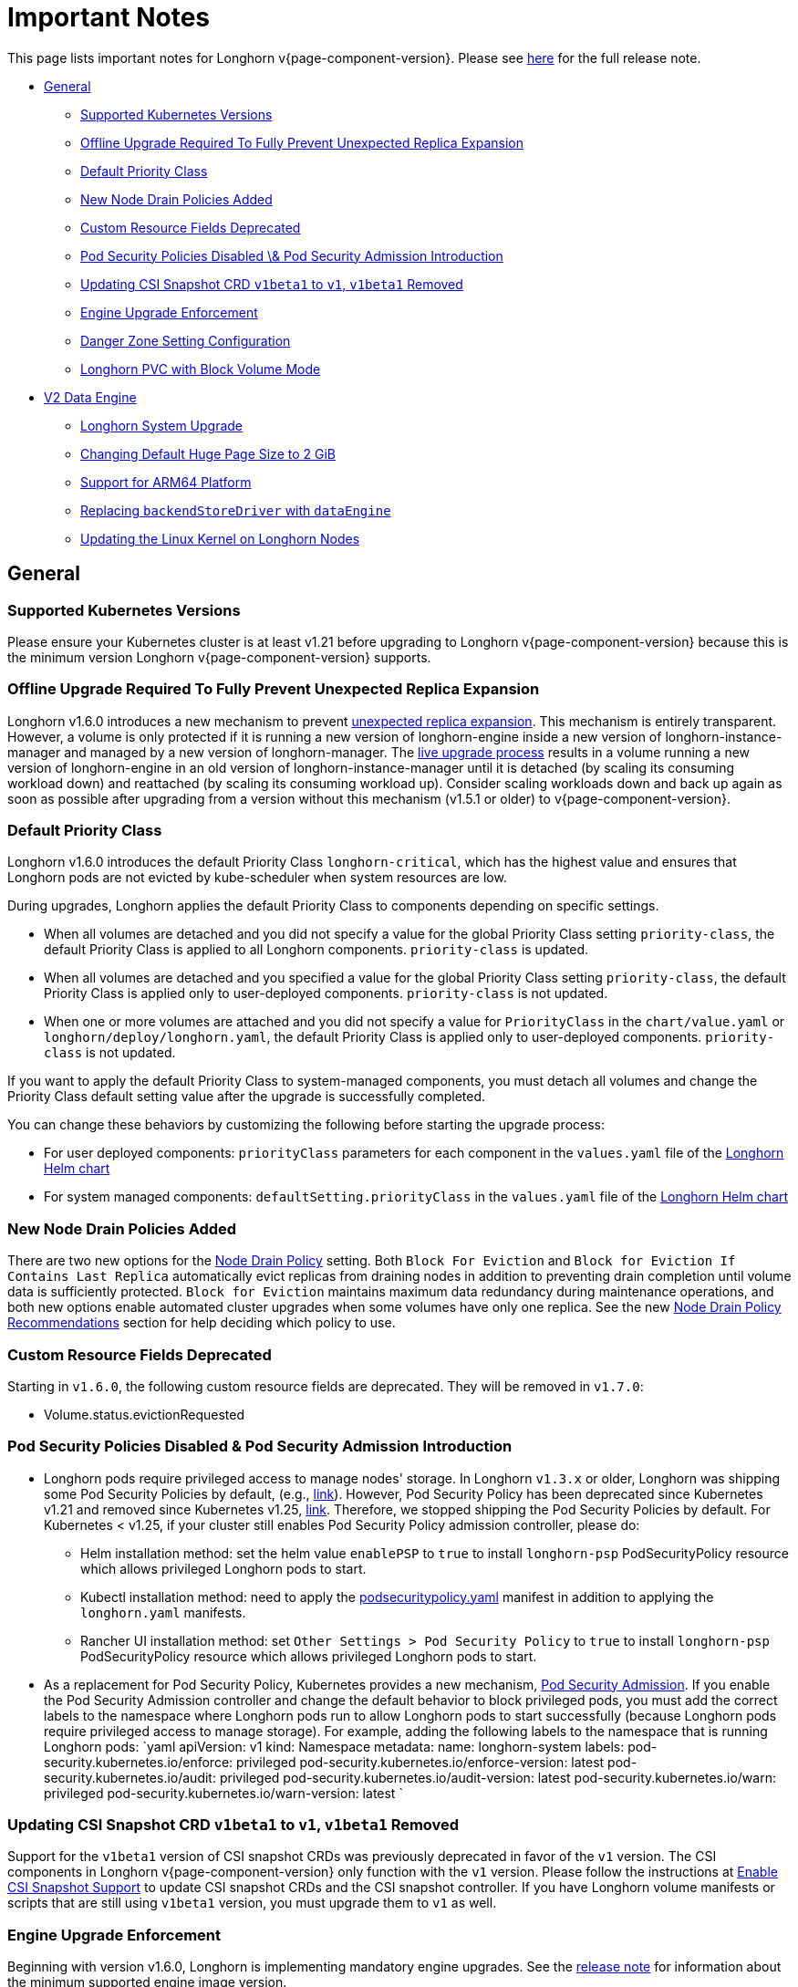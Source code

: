 = Important Notes
:weight: 4
:current-version: {page-component-version}

This page lists important notes for Longhorn v{current-version}.
Please see https://github.com/longhorn/longhorn/releases/tag/v{current-version}[here] for the full release note.

* <<general,General>>
 ** <<supported-kubernetes-versions,Supported Kubernetes Versions>>
 ** <<offline-upgrade-required-to-fully-prevent-unexpected-replica-expansion,Offline Upgrade Required To Fully Prevent Unexpected Replica Expansion>>
 ** <<default-priority-class,Default Priority Class>>
 ** <<new-node-drain-policies-added,New Node Drain Policies Added>>
 ** <<custom-resource-fields-deprecated,Custom Resource Fields Deprecated>>
 ** <<pod-security-policies-disabled--pod-security-admission-introduction,Pod Security Policies Disabled \& Pod Security Admission Introduction>>
 ** <<updating-csi-snapshot-crd-v1beta1-to-v1-v1beta1-removed,Updating CSI Snapshot CRD `v1beta1` to `v1`, `v1beta1` Removed>>
 ** <<engine-upgrade-enforcement,Engine Upgrade Enforcement>>
 ** <<danger-zone-setting-configuration,Danger Zone Setting Configuration>>
 ** <<longhorn-pvc-with-block-volume-mode,Longhorn PVC with Block Volume Mode>>
* <<v2-data-engine,V2 Data Engine>>
 ** <<longhorn-system-upgrade,Longhorn System Upgrade>>
 ** <<changing-default-huge-page-size-to-2-gib,Changing Default Huge Page Size to 2 GiB>>
 ** <<support-for-arm64-platform,Support for ARM64 Platform>>
 ** <<replacing-backendstoredriver-with-dataengine,Replacing `backendStoreDriver` with `dataEngine`>>
 ** <<updating-the-linux-kernel-on-longhorn-nodes,Updating the Linux Kernel on Longhorn Nodes>>

== General

=== Supported Kubernetes Versions

Please ensure your Kubernetes cluster is at least v1.21 before upgrading to Longhorn v{current-version} because this is the minimum version Longhorn v{current-version} supports.

=== Offline Upgrade Required To Fully Prevent Unexpected Replica Expansion

Longhorn v1.6.0 introduces a new mechanism to prevent xref:/home/jhk/projects/suse/longhorn-product-docs/modules/ROOT/kb/troubleshooting-unexpected-expansion-leads-to-degradation-or-attach-failure.adoc[unexpected replica
expansion]. This
mechanism is entirely transparent. However, a volume is only protected if it is running a new version of longhorn-engine
inside a new version of longhorn-instance-manager and managed by a new version of longhorn-manager. The xref:deploy/deploy/upgrade/upgrade-engine.adoc#_live_upgrade[live upgrade
process] results in a volume running a new version of longhorn-engine
in an old version of longhorn-instance-manager until it is detached (by scaling its consuming workload down) and
reattached (by scaling its consuming workload up). Consider scaling workloads down and back up again as soon as possible
after upgrading from a version without this mechanism (v1.5.1 or older) to v{current-version}.

=== Default Priority Class

Longhorn v1.6.0 introduces the default Priority Class `longhorn-critical`, which has the highest value and ensures that Longhorn pods are not evicted by kube-scheduler when system resources are low.

During upgrades, Longhorn applies the default Priority Class to components depending on specific settings.

* When all volumes are detached and you did not specify a value for the global Priority Class setting `priority-class`, the default Priority Class is applied to all Longhorn components. `priority-class` is updated.
* When all volumes are detached and you specified a value for the global Priority Class setting `priority-class`, the default Priority Class is applied only to user-deployed components. `priority-class` is not updated.
* When one or more volumes are attached and you did not specify a value for `PriorityClass` in the `chart/value.yaml` or `longhorn/deploy/longhorn.yaml`, the default Priority Class is applied only to user-deployed components. `priority-class` is not updated.

If you want to apply the default Priority Class to system-managed components, you must detach all volumes and change the Priority Class default setting value after the upgrade is successfully completed.

You can change these behaviors by customizing the following before starting the upgrade process:

* For user deployed components: `priorityClass` parameters for each component in the `values.yaml` file of the https://github.com/longhorn/longhorn/blob/v1.6.0/chart/values.yaml[Longhorn Helm chart]
* For system managed components: `defaultSetting.priorityClass` in the `values.yaml` file of the https://github.com/longhorn/longhorn/blob/v1.6.0/chart/values.yaml[Longhorn Helm chart]

=== New Node Drain Policies Added

There are two new options for the xref:deploy/references/settings.adoc#_node_drain_policy[Node Drain Policy] setting. Both `Block
For Eviction` and `Block for Eviction If Contains Last Replica` automatically evict replicas from draining nodes in
addition to preventing drain completion until volume data is sufficiently protected. `Block for Eviction` maintains
maximum data redundancy during maintenance operations, and both new options enable automated cluster upgrades when some
volumes have only one replica. See the new xref:deploy/maintenance/maintenance.adoc#_node_drain_policy_recommendations[Node Drain Policy
Recommendations] section for help deciding which
policy to use.

=== Custom Resource Fields Deprecated

Starting in `v1.6.0`, the following custom resource fields are deprecated. They will be removed in `v1.7.0`:

* Volume.status.evictionRequested

=== Pod Security Policies Disabled & Pod Security Admission Introduction

* Longhorn pods require privileged access to manage nodes' storage. In Longhorn `v1.3.x` or older, Longhorn was shipping some Pod Security Policies by default, (e.g., https://github.com/longhorn/longhorn/blob/4ba39a989b4b482d51fd4bc651f61f2b419428bd/chart/values.yaml#L260[link]).
However, Pod Security Policy has been deprecated since Kubernetes v1.21 and removed since Kubernetes v1.25, https://kubernetes.io/docs/concepts/security/pod-security-policy/[link].
Therefore, we stopped shipping the Pod Security Policies by default.
For Kubernetes < v1.25, if your cluster still enables Pod Security Policy admission controller, please do:
 ** Helm installation method: set the helm value `enablePSP` to `true` to install `longhorn-psp` PodSecurityPolicy resource which allows privileged Longhorn pods to start.
 ** Kubectl installation method: need to apply the https://raw.githubusercontent.com/longhorn/longhorn/master/deploy/podsecuritypolicy.yaml[podsecuritypolicy.yaml] manifest in addition to applying the `longhorn.yaml` manifests.
 ** Rancher UI installation method: set `Other Settings > Pod Security Policy` to `true` to install `longhorn-psp` PodSecurityPolicy resource which allows privileged Longhorn pods to start.
* As a replacement for Pod Security Policy, Kubernetes provides a new mechanism, https://kubernetes.io/docs/concepts/security/pod-security-admission/[Pod Security Admission].
If you enable the Pod Security Admission controller and change the default behavior to block privileged pods,
you must add the correct labels to the namespace where Longhorn pods run to allow Longhorn pods to start successfully
(because Longhorn pods require privileged access to manage storage).
For example, adding the following labels to the namespace that is running Longhorn pods:
  `yaml
  apiVersion: v1
  kind: Namespace
  metadata:
    name: longhorn-system
    labels:
      pod-security.kubernetes.io/enforce: privileged
      pod-security.kubernetes.io/enforce-version: latest
      pod-security.kubernetes.io/audit: privileged
      pod-security.kubernetes.io/audit-version: latest
      pod-security.kubernetes.io/warn: privileged
      pod-security.kubernetes.io/warn-version: latest
 	`

=== Updating CSI Snapshot CRD `v1beta1` to `v1`, `v1beta1` Removed

Support for the `v1beta1` version of CSI snapshot CRDs was previously deprecated in favor of the `v1` version.
The CSI components in Longhorn v{current-version} only function with the `v1` version.
Please follow the instructions at xref:deploy/snapshots-and-backups/csi-snapshot-support/enable-csi-snapshot-support.adoc[Enable CSI Snapshot Support] to update CSI snapshot CRDs and the CSI snapshot controller.
If you have Longhorn volume manifests or scripts that are still using `v1beta1` version, you must upgrade them to `v1` as well.

=== Engine Upgrade Enforcement

Beginning with version v1.6.0, Longhorn is implementing mandatory engine upgrades. See the https://github.com/longhorn/longhorn/releases/tag/v{current-version}[release note] for information about the minimum supported engine image version.

When upgrading through Helm, a component compatibility check is automatically performed. If the new Longhorn is not compatible with the engine images that are currently in use, the upgrade path is blocked through a pre-hook mechanism.

If you installed Longhorn using the manifests, engine upgrades are enforced by the Longhorn Manager. Attempts to upgrade Longhorn Manager may cause unsuccessful pod launches and generate corresponding error logs, although it poses no harm. If you encounter such errors, you must revert to the previous Longhorn version and then upgrade the engines that are using the incompatible engine images before the next upgrade.

WARNING: Whenever engine upgrade enforcement causes upgrade failure, Longhorn allows you to revert to the previous version because Longhorn Manager will block the entire upgrade. However, Longhorn prohibits downgrading when an upgrade is successful. For more information, see xref:deploy/deploy/upgrade.adoc#_upgrade_path_enforcement_and_downgrade_prevention[Upgrade Path Enforcement].

You can determine the versions of engine images that are currently in use with the following script:

[subs="+attributes",bash]
----
#!/bin/bash

namespace="longhorn-system"

engine_images=$(kubectl -n $namespace get engineimage -o=jsonpath='{.items[*].metadata.name}')

for engine_image in $engine_images; do
    cli_api_version=$(kubectl -n $namespace get engineimage $engine_image -o=jsonpath='{.status.cliAPIVersion}')
    controller_api_version=$(kubectl -n $namespace get engineimage $engine_image -o=jsonpath='{.status.controllerAPIVersion}')
    echo "EngineImage: $engine_image | cliAPIVersion: $cli_api_version | controllerAPIVersion: $controller_api_version"
done
----

Once you successfully upgrade to version v1.6.0, you will be able to view information about engine image versions on the UI.

=== Danger Zone Setting Configuration

Starting with Longhorn v1.6.0, Longhorn allows you to modify the https://longhorn.io/docs/1.6.0/references/settings/#danger-zone[Danger Zone settings] without the need to wait for all volumes to become detached. Your preferred settings are immediately applied in the following scenarios:

* No attached volumes: When no volumes are attached before the settings are configured, the setting changes are immediately applied.
* Engine image upgrade (live upgrade): During a live upgrade, which involves creating a new Instance Manager pod, the setting changes are immediately applied to the new pod.

Settings are synchronized hourly. When all volumes are detached, the settings in the following table are immediately applied and the system-managed components (for example, Instance Manager, CSI Driver, and engine images) are restarted. If you do not detach all volumes before the settings are synchronized, the settings are not applied and you must reconfigure the same settings after detaching the remaining volumes.

|===
| Setting | Additional Information | Affected Components

| xref:deploy/references/settings.adoc#_kubernetes_taint_toleration[Kubernetes Taint Toleration]
| xref:deploy/advanced-resources/deploy/taint-toleration.adoc[Taints and Tolerations]
| System-managed components

| xref:deploy/references/settings.adoc#_priority_class[Priority Class]
| xref:deploy/advanced-resources/deploy/priority-class.adoc[Priority Class]
| System-managed components

| xref:deploy/references/settings.adoc#_system_managed_components_node_selector[System Managed Components Node Selector]
| xref:deploy/advanced-resources/deploy/node-selector.adoc[Node Selector]
| System-managed components

| xref:deploy/references/settings.adoc#_storage_network[Storage Network]
| xref:deploy/advanced-resources/deploy/storage-network.adoc[Storage Network]
| Instance Manager and Backing Image components

| xref:deploy/references/settings.adoc#_v1_data_engine[V1 Data Engine]
|
| Instance Manager component

| xref:deploy/references/settings.adoc#_v2_data_engine[V2 Data Engine]
| xref:deploy/v2-data-engine.adoc[V2 Data Engine (Preview Feature)]
| Instance Manager component

| xref:deploy/references/settings.adoc#_guaranteed_instance_manager_cpu[Guaranteed Instance Manager CPU]
|
| Instance Manager component

| xref:deploy/references/settings.adoc#_guaranteed_instance_manager_cpu_for_v2_data_engine[Guaranteed Instance Manager CPU for V2 Data Engine]
|
| Instance Manager component
|===

For V1 and V2 Data Engine settings, you can disable the Data Engines only when all associated volumes are detached. For example, you can disable the V2 Data Engine only when all V2 volumes are detached (even when V1 volumes are still attached).

=== Longhorn PVC with Block Volume Mode

Starting with v1.6.0, Longhorn is changing the default group ID of Longhorn devices from `0` (root group) to `6` (typically associated with the "disk" group).
This change allows non-root containers to read or write to PVs using the *Block* volume mode. Note that Longhorn still keeps the owner of the Longhorn block devices as root.
As a result, if your pod has security context such that it runs as non-root user and is part of the group id 0, the pod will no longer be able to read or write to Longhorn block volume mode PVC anymore.
This use case should be very rare because running as a non-root user with the root group does not make much sense.
More specifically, this example will not work anymore:

[subs="+attributes",yaml]
----
apiVersion: v1
kind: PersistentVolumeClaim
metadata:
  name: longhorn-block-vol
spec:
  accessModes:
    - ReadWriteOnce
  volumeMode: Block
  storageClassName: longhorn
  resources:
    requests:
      storage: 2Gi
---
apiVersion: v1
kind: Pod
metadata:
  name: block-volume-test
  namespace: default
spec:
  securityContext:
    runAsGroup: 1000
    runAsNonRoot: true
    runAsUser: 1000
    supplementalGroups:
    - 0
  containers:
    - name: block-volume-test
      image: ubuntu:20.04
      command: ["sleep", "360000"]
      imagePullPolicy: IfNotPresent
      volumeDevices:
        - devicePath: /dev/longhorn/testblk
          name: block-vol
  volumes:
    - name: block-vol
      persistentVolumeClaim:
        claimName: longhorn-block-vol
----

From this version, you need to add group id 6 to the security context or run container as root. For more information, see xref:deploy/nodes-and-volumes/volumes/pvc-ownership-and-permission.adoc[Longhorn PVC ownership and permission]

== V2 Data Engine

=== Longhorn System Upgrade

Longhorn currently does not support live upgrading of V2 volumes. Ensure that all V2 volumes are detached before initiating the upgrade process.

=== Changing Default Huge Page Size to 2 GiB

The default huge page size for the V2 Data Engine has been raised to 2 GiB, allowing the creation of more V2 volumes and enhancing the overall user experience. Before upgrading to v1.6.0, ensure that the configured huge page size on each node is 2 GiB.

=== Support for ARM64 Platform

As of Longhorn v1.6.0, volumes using the V2 Data Engine support the ARM64 platform. For more information, see xref:deploy/v2-data-engine/prerequisites.adoc[Prerequisites].

=== Replacing `backendStoreDriver` with `dataEngine`

The attribute `backendStoreDriver`, which is defined in the parameters of StorageClasses and other Longhorn resources (for example, volumes, engines, and replicas), has been replaced with `dataEngine`. You must remove the existing StorageClasses for V2 volumes and create new ones that use `dataEngine`.

=== Updating the Linux Kernel on Longhorn Nodes

Host machines with Linux kernel 5.15 may unexpectedly reboot when volume-related IO errors occur. Update the Linux kernel on Longhorn nodes to version 5.19 or later to prevent such issues. For more information, see xref:deploy/v2-data-engine/prerequisites.adoc[Prerequisites].
